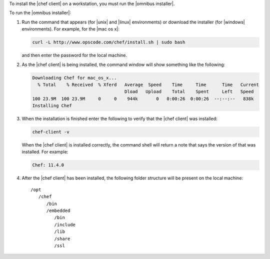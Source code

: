 .. This is an included how-to. 


To install the |chef client| on a workstation, you must run the |omnibus installer|.

To run the |omnibus installer|:

#. Run the command that appears (for |unix| and |linux| environments) or download the installer (for |windows| environments). For example, for the |mac os x|:

   .. code-block:: bash

      curl -L http://www.opscode.com/chef/install.sh | sudo bash

   and then enter the password for the local machine.
#. As the |chef client| is being installed, the command window will show something like the following:

   .. code-block:: bash

      Downloading Chef for mac_os_x...
        % Total    % Received  % Xferd   Average  Speed    Time     Time      Time   Current
                                         Dload   Upload    Total    Spent     Left   Speed
      100 23.9M  100 23.9M     0     0    944k       0   0:00:26  0:00:26  --:--:--   838k
      Installing Chef

#. When the installation is finished enter the following to verify that the |chef client| was installed:

   .. code-block:: bash

      chef-client -v

   When the |chef client| is installed correctly, the command shell will return a note that says the version of that was installed. For example:

   .. code-block:: bash

      Chef: 11.4.0

#. After the |chef client| has been installed, the following folder structure will be present on the local machine::

      /opt
         /chef
            /bin
            /embedded
               /bin
               /include
               /lib
               /share
               /ssl
